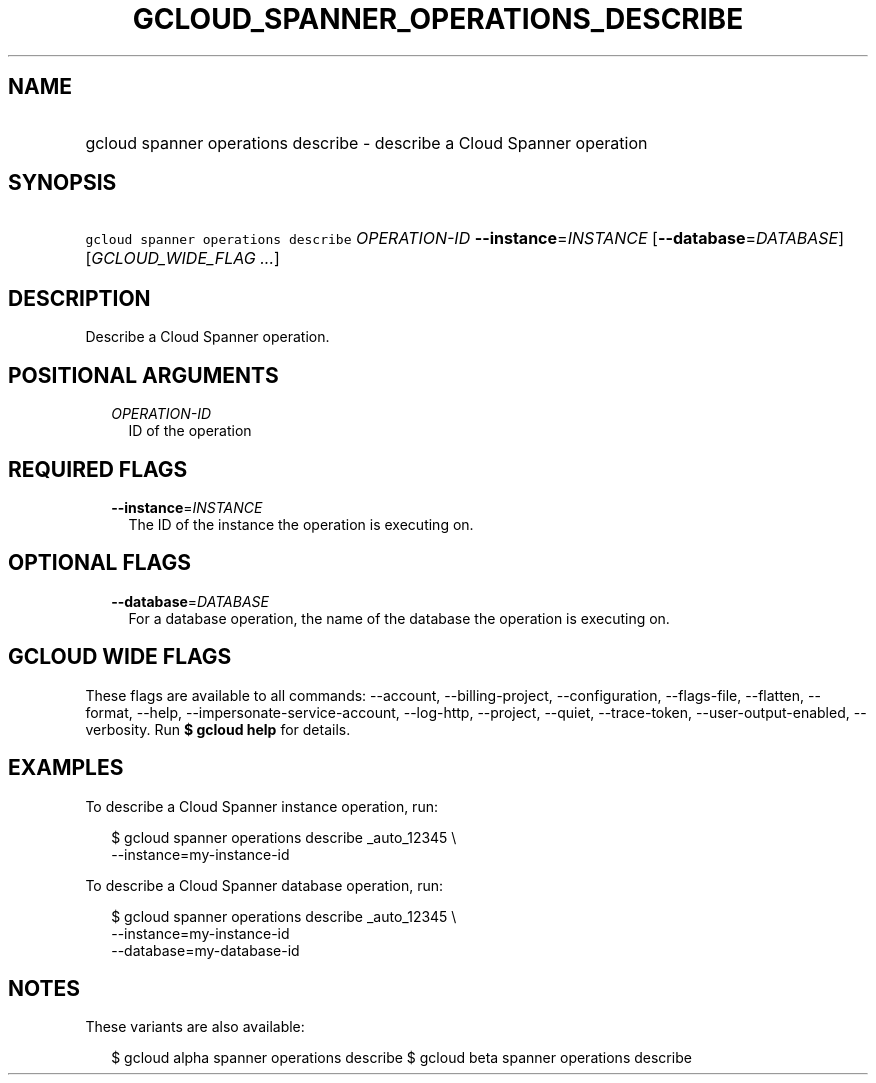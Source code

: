 
.TH "GCLOUD_SPANNER_OPERATIONS_DESCRIBE" 1



.SH "NAME"
.HP
gcloud spanner operations describe \- describe a Cloud Spanner operation



.SH "SYNOPSIS"
.HP
\f5gcloud spanner operations describe\fR \fIOPERATION\-ID\fR \fB\-\-instance\fR=\fIINSTANCE\fR [\fB\-\-database\fR=\fIDATABASE\fR] [\fIGCLOUD_WIDE_FLAG\ ...\fR]



.SH "DESCRIPTION"

Describe a Cloud Spanner operation.



.SH "POSITIONAL ARGUMENTS"

.RS 2m
.TP 2m
\fIOPERATION\-ID\fR
ID of the operation


.RE
.sp

.SH "REQUIRED FLAGS"

.RS 2m
.TP 2m
\fB\-\-instance\fR=\fIINSTANCE\fR
The ID of the instance the operation is executing on.


.RE
.sp

.SH "OPTIONAL FLAGS"

.RS 2m
.TP 2m
\fB\-\-database\fR=\fIDATABASE\fR
For a database operation, the name of the database the operation is executing
on.


.RE
.sp

.SH "GCLOUD WIDE FLAGS"

These flags are available to all commands: \-\-account, \-\-billing\-project,
\-\-configuration, \-\-flags\-file, \-\-flatten, \-\-format, \-\-help,
\-\-impersonate\-service\-account, \-\-log\-http, \-\-project, \-\-quiet,
\-\-trace\-token, \-\-user\-output\-enabled, \-\-verbosity. Run \fB$ gcloud
help\fR for details.



.SH "EXAMPLES"

To describe a Cloud Spanner instance operation, run:

.RS 2m
$ gcloud spanner operations describe _auto_12345 \e
    \-\-instance=my\-instance\-id
.RE

To describe a Cloud Spanner database operation, run:

.RS 2m
$ gcloud spanner operations describe  _auto_12345 \e
    \-\-instance=my\-instance\-id
    \-\-database=my\-database\-id
.RE



.SH "NOTES"

These variants are also available:

.RS 2m
$ gcloud alpha spanner operations describe
$ gcloud beta spanner operations describe
.RE

